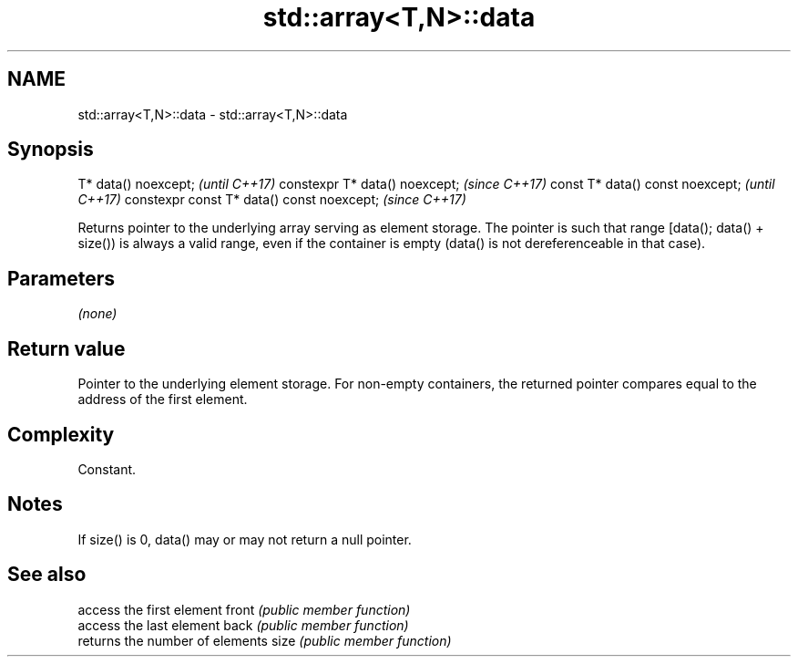 .TH std::array<T,N>::data 3 "2020.03.24" "http://cppreference.com" "C++ Standard Libary"
.SH NAME
std::array<T,N>::data \- std::array<T,N>::data

.SH Synopsis

T* data() noexcept;                        \fI(until C++17)\fP
constexpr T* data() noexcept;              \fI(since C++17)\fP
const T* data() const noexcept;            \fI(until C++17)\fP
constexpr const T* data() const noexcept;  \fI(since C++17)\fP

Returns pointer to the underlying array serving as element storage. The pointer is such that range [data(); data() + size()) is always a valid range, even if the container is empty (data() is not dereferenceable in that case).

.SH Parameters

\fI(none)\fP

.SH Return value

Pointer to the underlying element storage. For non-empty containers, the returned pointer compares equal to the address of the first element.

.SH Complexity

Constant.

.SH Notes

If size() is 0, data() may or may not return a null pointer.

.SH See also


      access the first element
front \fI(public member function)\fP
      access the last element
back  \fI(public member function)\fP
      returns the number of elements
size  \fI(public member function)\fP




